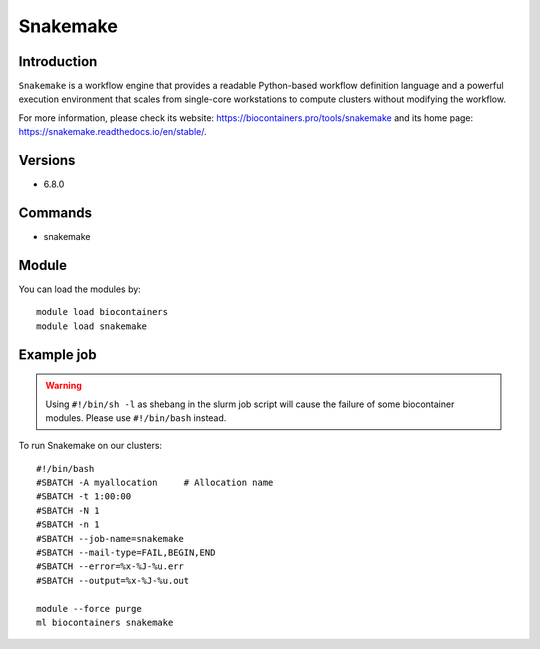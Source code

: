 .. _backbone-label:

Snakemake
==============================

Introduction
~~~~~~~~
``Snakemake`` is a workflow engine that provides a readable Python-based workflow definition language and a powerful execution environment that scales from single-core workstations to compute clusters without modifying the workflow. 

| For more information, please check its website: https://biocontainers.pro/tools/snakemake and its home page: https://snakemake.readthedocs.io/en/stable/.

Versions
~~~~~~~~
- 6.8.0

Commands
~~~~~~~
- snakemake

Module
~~~~~~~~
You can load the modules by::
    
    module load biocontainers
    module load snakemake

Example job
~~~~~
.. warning::
    Using ``#!/bin/sh -l`` as shebang in the slurm job script will cause the failure of some biocontainer modules. Please use ``#!/bin/bash`` instead.

To run Snakemake on our clusters::

    #!/bin/bash
    #SBATCH -A myallocation     # Allocation name 
    #SBATCH -t 1:00:00
    #SBATCH -N 1
    #SBATCH -n 1
    #SBATCH --job-name=snakemake
    #SBATCH --mail-type=FAIL,BEGIN,END
    #SBATCH --error=%x-%J-%u.err
    #SBATCH --output=%x-%J-%u.out

    module --force purge
    ml biocontainers snakemake
